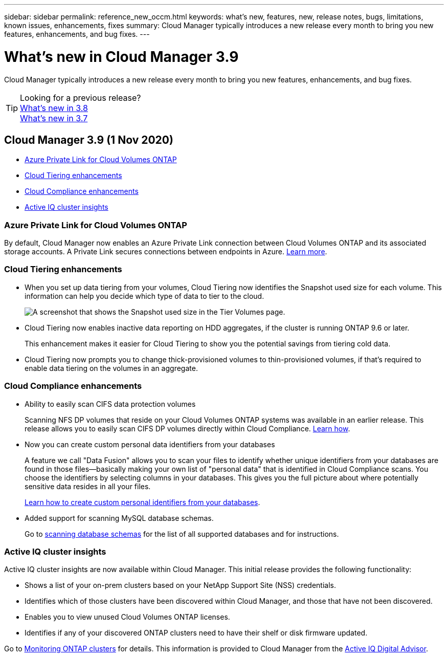 ---
sidebar: sidebar
permalink: reference_new_occm.html
keywords: what's new, features, new, release notes, bugs, limitations, known issues, enhancements, fixes
summary: Cloud Manager typically introduces a new release every month to bring you new features, enhancements, and bug fixes.
---

= What's new in Cloud Manager 3.9
:hardbreaks:
:nofooter:
:icons: font
:linkattrs:
:imagesdir: ./media/

[.lead]
Cloud Manager typically introduces a new release every month to bring you new features, enhancements, and bug fixes.

TIP: Looking for a previous release?
link:https://docs.netapp.com/us-en/occm38/reference_new_occm.html[What's new in 3.8^]
link:https://docs.netapp.com/us-en/occm37/reference_new_occm.html[What's new in 3.7^]

== Cloud Manager 3.9 (1 Nov 2020)

* <<Azure Private Link for Cloud Volumes ONTAP>>
* <<Cloud Tiering enhancements>>
* <<Cloud Compliance enhancements>>
* <<Active IQ cluster insights>>

=== Azure Private Link for Cloud Volumes ONTAP

By default, Cloud Manager now enables an Azure Private Link connection between Cloud Volumes ONTAP and its associated storage accounts. A Private Link secures connections between endpoints in Azure. https://docs.microsoft.com/en-us/azure/private-link/private-link-overview[Learn more^].

=== Cloud Tiering enhancements

* When you set up data tiering from your volumes, Cloud Tiering now identifies the Snapshot used size for each volume. This information can help you decide which type of data to tier to the cloud.
+
image:screenshot_volumes_select_snapshot.gif[A screenshot that shows the Snapshot used size in the Tier Volumes page.]

* Cloud Tiering now enables inactive data reporting on HDD aggregates, if the cluster is running ONTAP 9.6 or later.
+
This enhancement makes it easier for Cloud Tiering to show you the potential savings from tiering cold data.

* Cloud Tiering now prompts you to change thick-provisioned volumes to thin-provisioned volumes, if that's required to enable data tiering on the volumes in an aggregate.

=== Cloud Compliance enhancements

* Ability to easily scan CIFS data protection volumes
+
Scanning NFS DP volumes that reside on your Cloud Volumes ONTAP systems was available in an earlier release. This release allows you to easily scan CIFS DP volumes directly within Cloud Compliance. link:task_getting_started_compliance.html#scanning-data-protection-volumes[Learn how].

* Now you can create custom personal data identifiers from your databases
+
A feature we call "Data Fusion" allows you to scan your files to identify whether unique identifiers from your databases are found in those files--basically making your own list of "personal data" that is identified in Cloud Compliance scans. You choose the identifiers by selecting columns in your databases. This gives you the full picture about where potentially sensitive data resides in all your files.
+
link:task_controlling_private_data.html#creating-custom-personal-data-identifiers-from-your-databases[Learn how to create custom personal identifiers from your databases].

* Added support for scanning MySQL database schemas.
+
Go to link:task_scanning_databases.html[scanning database schemas] for the list of all supported databases and for instructions.

=== Active IQ cluster insights

Active IQ cluster insights are now available within Cloud Manager. This initial release provides the following functionality:

* Shows a list of your on-prem clusters based on your NetApp Support Site (NSS) credentials.
* Identifies which of those clusters have been discovered within Cloud Manager, and those that have not been discovered.
* Enables you to view unused Cloud Volumes ONTAP licenses.
* Identifies if any of your discovered ONTAP clusters need to have their shelf or disk firmware updated.

Go to link:task_managing_ontap.html[Monitoring ONTAP clusters] for details. This information is provided to Cloud Manager from the link:https://www.netapp.com/services/support/active-iq/[Active IQ Digital Advisor].
